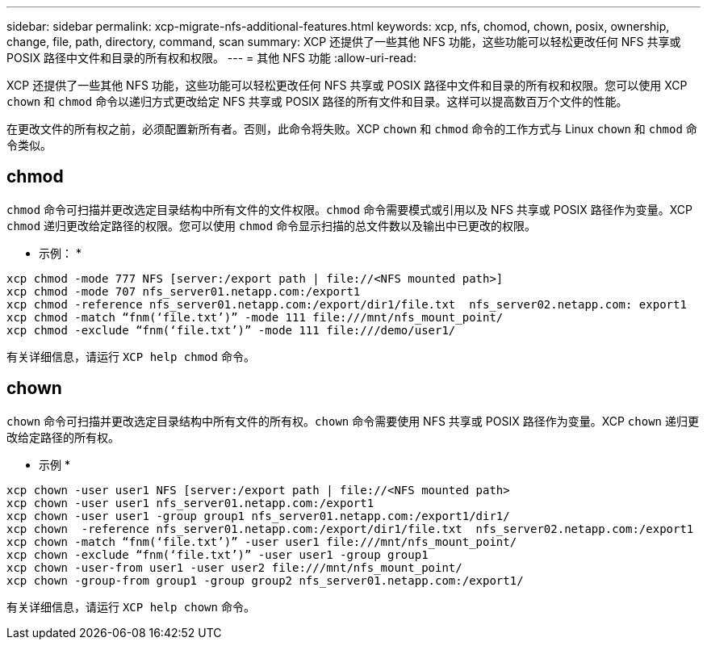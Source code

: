 ---
sidebar: sidebar 
permalink: xcp-migrate-nfs-additional-features.html 
keywords: xcp, nfs, chomod, chown, posix, ownership, change, file, path, directory, command, scan 
summary: XCP 还提供了一些其他 NFS 功能，这些功能可以轻松更改任何 NFS 共享或 POSIX 路径中文件和目录的所有权和权限。 
---
= 其他 NFS 功能
:allow-uri-read: 


[role="lead"]
XCP 还提供了一些其他 NFS 功能，这些功能可以轻松更改任何 NFS 共享或 POSIX 路径中文件和目录的所有权和权限。您可以使用 XCP `chown` 和 `chmod` 命令以递归方式更改给定 NFS 共享或 POSIX 路径的所有文件和目录。这样可以提高数百万个文件的性能。

在更改文件的所有权之前，必须配置新所有者。否则，此命令将失败。XCP `chown` 和 `chmod` 命令的工作方式与 Linux `chown` 和 `chmod` 命令类似。



== chmod

`chmod` 命令可扫描并更改选定目录结构中所有文件的文件权限。`chmod` 命令需要模式或引用以及 NFS 共享或 POSIX 路径作为变量。XCP `chmod` 递归更改给定路径的权限。您可以使用 `chmod` 命令显示扫描的总文件数以及输出中已更改的权限。

* 示例： *

....
xcp chmod -mode 777 NFS [server:/export path | file://<NFS mounted path>]
xcp chmod -mode 707 nfs_server01.netapp.com:/export1
xcp chmod -reference nfs_server01.netapp.com:/export/dir1/file.txt  nfs_server02.netapp.com: export1
xcp chmod -match “fnm(‘file.txt’)” -mode 111 file:///mnt/nfs_mount_point/
xcp chmod -exclude “fnm(‘file.txt’)” -mode 111 file:///demo/user1/
....
有关详细信息，请运行 `XCP help chmod` 命令。



== chown

`chown` 命令可扫描并更改选定目录结构中所有文件的所有权。`chown` 命令需要使用 NFS 共享或 POSIX 路径作为变量。XCP `chown` 递归更改给定路径的所有权。

* 示例 *

....
xcp chown -user user1 NFS [server:/export path | file://<NFS mounted path>
xcp chown -user user1 nfs_server01.netapp.com:/export1
xcp chown -user user1 -group group1 nfs_server01.netapp.com:/export1/dir1/
xcp chown  -reference nfs_server01.netapp.com:/export/dir1/file.txt  nfs_server02.netapp.com:/export1
xcp chown -match “fnm(‘file.txt’)” -user user1 file:///mnt/nfs_mount_point/
xcp chown -exclude “fnm(‘file.txt’)” -user user1 -group group1
xcp chown -user-from user1 -user user2 file:///mnt/nfs_mount_point/
xcp chown -group-from group1 -group group2 nfs_server01.netapp.com:/export1/
....
有关详细信息，请运行 `XCP help chown` 命令。
